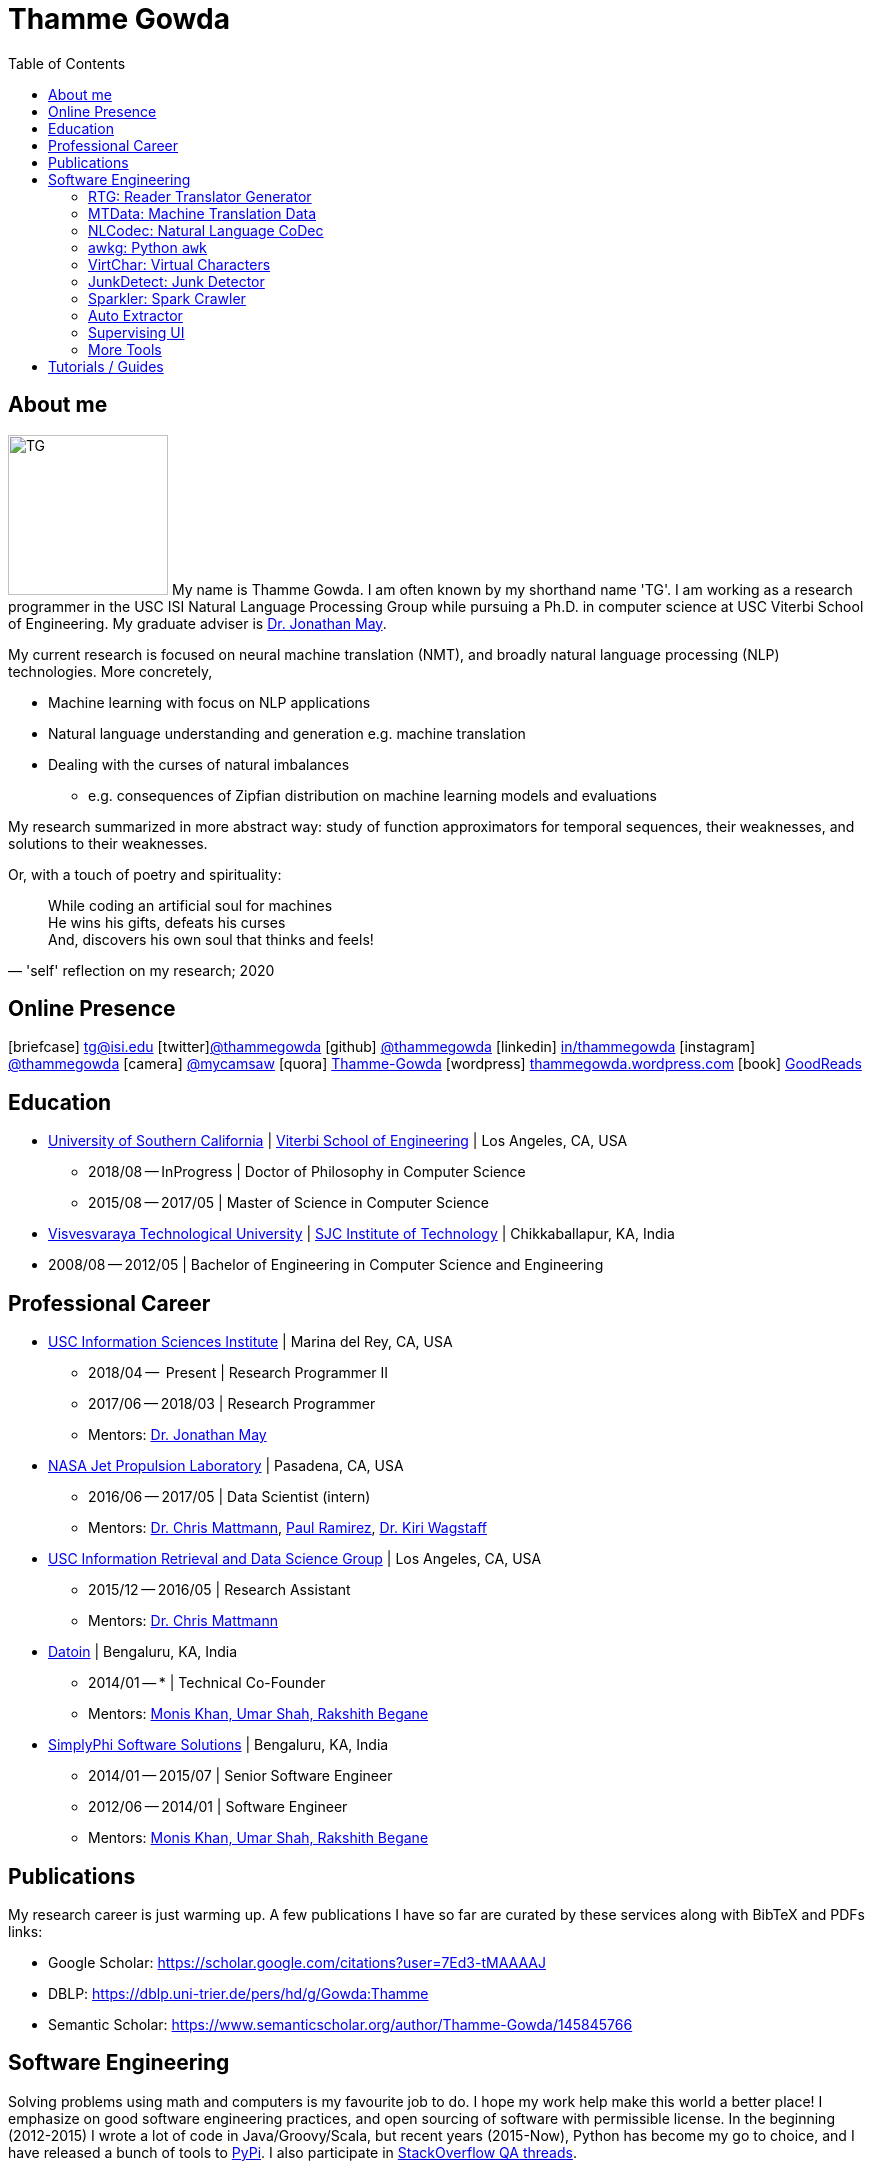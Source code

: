 = Thamme Gowda
:doctype: article
:encoding: utf-8
:lang: en
:toclevels: 3
:data-uri:
:toc: left
//injects google analytics to <head>
:docinfo2:
:icons: font
:description: Thamme Gowda's home page at USC ISI
:keywords: Thamme, Gowda, Thamme Gowda, TG, Narayanaswamy

== About me
image:imgs/tg-202005.jpg[TG, 160, 160, float="left"]
My name is Thamme Gowda. I am often known by my shorthand name 'TG'.
I am working as a research programmer in the USC ISI Natural Language Processing Group
while pursuing a Ph.D. in computer science at USC Viterbi School of Engineering.
My graduate adviser is https://www.isi.edu/~jonmay/[Dr. Jonathan May^].


My current research is focused on neural machine translation (NMT),
and broadly natural language processing (NLP) technologies. More concretely,

* Machine learning with focus on NLP applications
* Natural language understanding and generation e.g. machine translation
* Dealing with the curses of natural imbalances
** e.g. consequences of Zipfian distribution on machine learning models and evaluations

My research summarized in more abstract way: study of function approximators for temporal sequences, their weaknesses, and solutions to their weaknesses.

Or, with a touch of poetry and spirituality:
[quote, "'self' reflection on my research; 2020"]
____
While coding an artificial soul for machines +
He wins his gifts, defeats his curses +
And, discovers his own soul that thinks and feels!
____


== Online Presence
icon:briefcase[2x] tg@isi.edu
icon:twitter[2x]https://twitter.com/thammegowda[@thammegowda^]
icon:github[2x] https://github.com/thammegowda[@thammegowda^]
icon:linkedin[2x] https://www.linkedin.com/in/thammegowda[in/thammegowda^]
icon:instagram[2x] https://www.instagram.com/thammegowda/[@thammegowda^] icon:camera[2x] https://www.instagram.com/mycamsaw[@mycamsaw^]
icon:quora[2x] https://www.quora.com/profile/Thamme-Gowda[Thamme-Gowda^]
icon:wordpress[2x] https://thammegowda.wordpress.com/[thammegowda.wordpress.com^]
icon:book[2x] https://www.goodreads.com/user/show/31845074-thamme-gowda[GoodReads^]
//icon:user[2x] tgowdan@gmail.com
//icon:music[2x] https://open.spotify.com/user/227xz6nuc47aikqc26nxw6n2a[Spotify^]




== Education

* https://www.usc.edu/[University of Southern California^] |  https://viterbischool.usc.edu/[Viterbi School of Engineering^] | Los Angeles, CA, USA
** 2018/08 -- InProgress | Doctor of Philosophy in Computer Science
** 2015/08 -- 2017/05 | Master of Science in Computer Science

* https://vtu.ac.in/[Visvesvaraya Technological University^] | http://www.sjcit.ac.in/[SJC Institute of Technology^] | Chikkaballapur, KA, India
* 2008/08 -- 2012/05 | Bachelor of Engineering in Computer Science and Engineering


== Professional Career

*  https://isi.edu/[USC Information Sciences Institute^] | Marina del Rey, CA, USA
** 2018/04 --  Present | Research Programmer II
** 2017/06 -- 2018/03 | Research Programmer
** Mentors: https://www.isi.edu/~jonmay/[Dr. Jonathan May^]


*  https://www.jpl.nasa.gov[NASA Jet Propulsion Laboratory^] | Pasadena, CA, USA
** 2016/06 -- 2017/05 | Data Scientist (intern)
** Mentors: https://scienceandtechnology.jpl.nasa.gov/dr-chris-mattmann[Dr. Chris Mattmann^],  https://www.linkedin.com/in/paulramirez/[Paul Ramirez], https://www.wkiri.com/[Dr. Kiri Wagstaff]


* https://irds.usc.edu[USC Information Retrieval and Data Science Group^] | Los Angeles, CA, USA
**  2015/12 -- 2016/05 | Research Assistant
**  Mentors: http://irds.usc.edu/faculty/mattmann/[Dr. Chris Mattmann^]

* https://datoin.com[Datoin^] | Bengaluru, KA, India
** 2014/01 -- * | Technical Co-Founder
** Mentors: https://datoin.com/home/aboutus/#teamlink[Monis Khan, Umar Shah, Rakshith Begane^]

* https://www.linkedin.com/company/simplyphi-software-solutions-pvt-ltd[SimplyPhi Software Solutions^] | Bengaluru, KA, India
** 2014/01 -- 2015/07  | Senior Software Engineer
** 2012/06 -- 2014/01 | Software Engineer
** Mentors: https://datoin.com/home/aboutus/#teamlink[Monis Khan, Umar Shah, Rakshith Begane^]

== Publications

My research career is just warming up. A few publications I have so far are curated by these services along with BibTeX and PDFs links:

- Google Scholar: https://scholar.google.com/citations?user=7Ed3-tMAAAAJ
- DBLP: https://dblp.uni-trier.de/pers/hd/g/Gowda:Thamme
- Semantic Scholar: https://www.semanticscholar.org/author/Thamme-Gowda/145845766


== Software Engineering

Solving problems using math and computers is my favourite job to do.
I hope my work help make this world a better place!
I emphasize on good software engineering practices, and open sourcing of software with permissible license.
In the beginning (2012-2015) I wrote a lot of code in Java/Groovy/Scala, but recent years (2015-Now), Python has become my go to choice, and I  have released a bunch of tools to https://pypi.org/user/Thamme.Gowda/[PyPi^].
I also participate in https://stackoverflow.com/users/1506477/thamme-gowda[StackOverflow QA threads^].

Here are some selected projects:

[rtg]
=== RTG: Reader Translator Generator
Neural Machine Translation Toolkit.

- Code: https://github.com/isi-nlp/rtg-xt
- Docs: https://isi-nlp.github.io/rtg/
- Installer: https://pypi.org/project/rtg/

[mtdata]
=== MTData: Machine Translation Data
A tool that locates, downloads, and prepares parallel data for machine translation from many data sources.

- Code : https://github.com/thammegowda/mtdata
- Installer+Docs: https://pypi.org/project/mtdata/

[nlcodec]
=== NLCodec: Natural Language CoDec
A library to do coding-decoding such as Word, Character, and Byte-Pair-Encoding of natural language text.

- Code: https://github.com/isi-nlp/nlcodec/
- Installer+Docs: https://pypi.org/project/nlcodec/

[awkg]
=== awkg: Python `awk`
`awk` like line-processing tool with python as scripting language.

- Code: https://github.com/thammegowda/awkg
- Installer+Docs: https://pypi.org/project/awkg/


[virtchar]
=== VirtChar: Virtual Characters

Dialog systems that imitate characters from the popular TV show named F.R.I.E.N.D.S.

- Code: https://github.com/thammegowda/virtchar
- Dataset: https://github.com/thammegowda/dialog-data
- https://drive.google.com/file/d/1wfC3xS6MvT2_rvUoJG1DWfyOT2s9Ww_U/view?usp=sharing[Report^] and https://drive.google.com/file/d/1C5Vkb0VTj0WZDDWEemDJKJSaVNdMD7TT/view?usp=sharing[Presentation^]

[junkdetect]
=== JunkDetect: Junk Detector
A tool to detect junk or not-junk text with support for 100 languages.

- Code: https://github.com/thammegowda/junkdetect
- Installer+Docs: https://pypi.org/project/junkdetect/

[sparkler]
=== Sparkler: Spark Crawler
A large scale web crawler on Apache Spark, with Apache Solr backend for crawler database.

- Code: https://github.com/uscdatascience/sparkler
- Docs: https://github.com/USCDataScience/sparkler/wiki/sparkler-0.1


[autoextractor]
=== Auto Extractor
HTML web page clustering tool based on DOM structure and CSS style similarity.

- Code: https://github.com/USCDataScience/autoextractor
- Docs: https://github.com/USCDataScience/autoextractor/wiki
- Paper: https://ieeexplore.ieee.org/abstract/document/7785739

[supervsing-ui]
=== Supervising UI

A simple web UI for labelling images to be used for image recognition.

- Code: https://github.com/USCDataScience/supervising-ui

[more-code]
=== More Tools
- CoreNLP + Apache Tika : https://github.com/thammegowda/tika-ner-corenlp
** Contributed to Apache Tika: https://cwiki.apache.org/confluence/display/TIKA/TikaAndNER
- Keras models deployment on JVM using Deeplearning4J : https://github.com/USCDataScience/dl4j-kerasimport-examples
** Contributed to the Apache Tika: https://github.com/apache/tika/pull/125
- Tensorflow model deployment on JVM sing GRPC: https://github.com/thammegowda/tensorflow-grpc-java
- Image Recognition at large scale using Apache Spark: https://github.com/thammegowda/tika-dl4j-spark-imgrec
- Document Similarity using Apache Spark and Solr: https://github.com/thammegowda/solr-similarity
- Keyboard layout map of OSX for Kannada (my native language): https://github.com/thammegowda/kannada-osx-keylayout

== Tutorials / Guides
- Python Best Practices: PDF: https://isi.edu/~tg/notes/Python-Best-Practices-TG-2019.pdf
 **  https://docs.google.com/presentation/d/1qRq6VJH4FsOHQa9y4VunDLH14Z20cAQ3uCftTxlnIX0/edit[Google Slides]
- Slurm 101: https://thammegowda.github.io/slurm101/
- [line-through]#Machine Learning 101 (WIP): https://github.com/thammegowda/ML101#
- Unsupervised NMT Summary: https://thammegowda.github.io/summary/nmt/03-unsup/01-unsupervised-nmt.html
- Quantum Optimization Programming using D-WAVE 2X:  https://isi.edu/~tg/non-pubs/intro-quantum-optimization.pdf

---
[small]#This page is generated using AsciiDoc; Get this page in link:index.adoc[AsciiDoc^] format#

